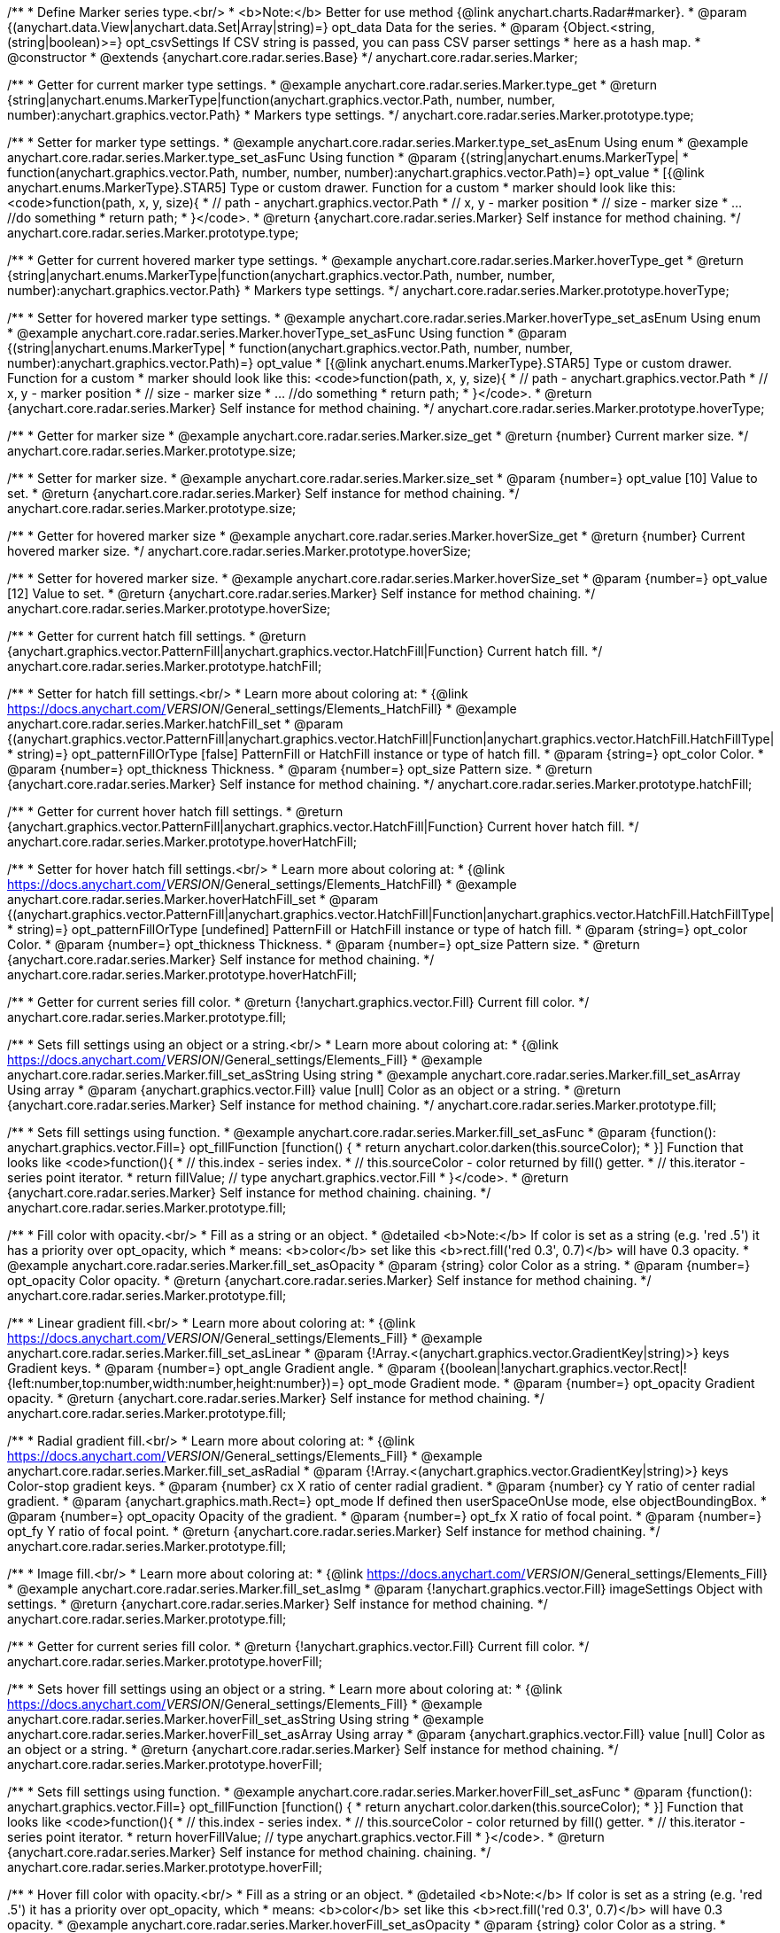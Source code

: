 /**
 * Define Marker series type.<br/>
 * <b>Note:</b> Better for use method {@link anychart.charts.Radar#marker}.
 * @param {(anychart.data.View|anychart.data.Set|Array|string)=} opt_data Data for the series.
 * @param {Object.<string, (string|boolean)>=} opt_csvSettings If CSV string is passed, you can pass CSV parser settings
 *    here as a hash map.
 * @constructor
 * @extends {anychart.core.radar.series.Base}
 */
anychart.core.radar.series.Marker;


//----------------------------------------------------------------------------------------------------------------------
//
//  anychart.core.radar.series.Marker.prototype.type
//
//----------------------------------------------------------------------------------------------------------------------

/**
 * Getter for current marker type settings.
 * @example anychart.core.radar.series.Marker.type_get
 * @return {string|anychart.enums.MarkerType|function(anychart.graphics.vector.Path, number, number, number):anychart.graphics.vector.Path}
 *  Markers type settings.
 */
anychart.core.radar.series.Marker.prototype.type;

/**
 * Setter for marker type settings.
 * @example anychart.core.radar.series.Marker.type_set_asEnum Using enum
 * @example anychart.core.radar.series.Marker.type_set_asFunc Using function
 * @param {(string|anychart.enums.MarkerType|
 *  function(anychart.graphics.vector.Path, number, number, number):anychart.graphics.vector.Path)=} opt_value
 *  [{@link anychart.enums.MarkerType}.STAR5] Type or custom drawer. Function for a custom
 *  marker should look like this: <code>function(path, x, y, size){
 *    // path - anychart.graphics.vector.Path
 *    // x, y - marker position
 *    // size - marker size
 *    ... //do something
 *    return path;
 *  }</code>.
 * @return {anychart.core.radar.series.Marker} Self instance for method chaining.
 */
anychart.core.radar.series.Marker.prototype.type;


//----------------------------------------------------------------------------------------------------------------------
//
//  anychart.core.radar.series.Marker.prototype.hoverType
//
//----------------------------------------------------------------------------------------------------------------------

/**
 * Getter for current hovered marker type settings.
 * @example anychart.core.radar.series.Marker.hoverType_get
 * @return {string|anychart.enums.MarkerType|function(anychart.graphics.vector.Path, number, number, number):anychart.graphics.vector.Path}
 *  Markers type settings.
 */
anychart.core.radar.series.Marker.prototype.hoverType;

/**
 * Setter for hovered marker type settings.
 * @example anychart.core.radar.series.Marker.hoverType_set_asEnum Using enum
 * @example anychart.core.radar.series.Marker.hoverType_set_asFunc Using function
 * @param {(string|anychart.enums.MarkerType|
 *  function(anychart.graphics.vector.Path, number, number, number):anychart.graphics.vector.Path)=} opt_value
 *  [{@link anychart.enums.MarkerType}.STAR5] Type or custom drawer. Function for a custom
 *  marker should look like this: <code>function(path, x, y, size){
 *    // path - anychart.graphics.vector.Path
 *    // x, y - marker position
 *    // size - marker size
 *    ... //do something
 *    return path;
 *  }</code>.
 * @return {anychart.core.radar.series.Marker} Self instance for method chaining.
 */
anychart.core.radar.series.Marker.prototype.hoverType;


//----------------------------------------------------------------------------------------------------------------------
//
//  anychart.core.radar.series.Marker.prototype.size
//
//----------------------------------------------------------------------------------------------------------------------

/**
 * Getter for marker size
 * @example anychart.core.radar.series.Marker.size_get
 * @return {number} Current marker size.
 */
anychart.core.radar.series.Marker.prototype.size;

/**
 * Setter for marker size.
 * @example anychart.core.radar.series.Marker.size_set
 * @param {number=} opt_value [10] Value to set.
 * @return {anychart.core.radar.series.Marker} Self instance for method chaining.
 */
anychart.core.radar.series.Marker.prototype.size;


//----------------------------------------------------------------------------------------------------------------------
//
//  anychart.core.radar.series.Marker.prototype.hoverSize
//
//----------------------------------------------------------------------------------------------------------------------

/**
 * Getter for hovered marker size
 * @example anychart.core.radar.series.Marker.hoverSize_get
 * @return {number} Current hovered marker size.
 */
anychart.core.radar.series.Marker.prototype.hoverSize;

/**
 * Setter for hovered marker size.
 * @example anychart.core.radar.series.Marker.hoverSize_set
 * @param {number=} opt_value [12] Value to set.
 * @return {anychart.core.radar.series.Marker} Self instance for method chaining.
 */
anychart.core.radar.series.Marker.prototype.hoverSize;


//----------------------------------------------------------------------------------------------------------------------
//
//  anychart.core.radar.series.Marker.prototype.hatchFill
//
//----------------------------------------------------------------------------------------------------------------------

/**
 * Getter for current hatch fill settings.
 * @return {anychart.graphics.vector.PatternFill|anychart.graphics.vector.HatchFill|Function} Current hatch fill.
 */
anychart.core.radar.series.Marker.prototype.hatchFill;

/**
 * Setter for hatch fill settings.<br/>
 * Learn more about coloring at:
 * {@link https://docs.anychart.com/__VERSION__/General_settings/Elements_HatchFill}
 * @example anychart.core.radar.series.Marker.hatchFill_set
 * @param {(anychart.graphics.vector.PatternFill|anychart.graphics.vector.HatchFill|Function|anychart.graphics.vector.HatchFill.HatchFillType|
 * string)=} opt_patternFillOrType [false] PatternFill or HatchFill instance or type of hatch fill.
 * @param {string=} opt_color Color.
 * @param {number=} opt_thickness Thickness.
 * @param {number=} opt_size Pattern size.
 * @return {anychart.core.radar.series.Marker} Self instance for method chaining.
 */
anychart.core.radar.series.Marker.prototype.hatchFill;


//----------------------------------------------------------------------------------------------------------------------
//
//  anychart.core.radar.series.Marker.prototype.hoverHatchFill
//
//----------------------------------------------------------------------------------------------------------------------

/**
 * Getter for current hover hatch fill settings.
 * @return {anychart.graphics.vector.PatternFill|anychart.graphics.vector.HatchFill|Function} Current hover hatch fill.
 */
anychart.core.radar.series.Marker.prototype.hoverHatchFill;

/**
 * Setter for hover hatch fill settings.<br/>
 * Learn more about coloring at:
 * {@link https://docs.anychart.com/__VERSION__/General_settings/Elements_HatchFill}
 * @example anychart.core.radar.series.Marker.hoverHatchFill_set
 * @param {(anychart.graphics.vector.PatternFill|anychart.graphics.vector.HatchFill|Function|anychart.graphics.vector.HatchFill.HatchFillType|
 * string)=} opt_patternFillOrType [undefined] PatternFill or HatchFill instance or type of hatch fill.
 * @param {string=} opt_color Color.
 * @param {number=} opt_thickness Thickness.
 * @param {number=} opt_size Pattern size.
 * @return {anychart.core.radar.series.Marker} Self instance for method chaining.
 */
anychart.core.radar.series.Marker.prototype.hoverHatchFill;


//----------------------------------------------------------------------------------------------------------------------
//
//  anychart.core.radar.series.Marker.prototype.fill
//
//----------------------------------------------------------------------------------------------------------------------

/**
 * Getter for current series fill color.
 * @return {!anychart.graphics.vector.Fill} Current fill color.
 */
anychart.core.radar.series.Marker.prototype.fill;

/**
 * Sets fill settings using an object or a string.<br/>
 * Learn more about coloring at:
 * {@link https://docs.anychart.com/__VERSION__/General_settings/Elements_Fill}
 * @example anychart.core.radar.series.Marker.fill_set_asString Using string
 * @example anychart.core.radar.series.Marker.fill_set_asArray Using array
 * @param {anychart.graphics.vector.Fill} value [null] Color as an object or a string.
 * @return {anychart.core.radar.series.Marker} Self instance for method chaining.
 */
anychart.core.radar.series.Marker.prototype.fill;

/**
 * Sets fill settings using function.
 * @example anychart.core.radar.series.Marker.fill_set_asFunc
 * @param {function(): anychart.graphics.vector.Fill=} opt_fillFunction [function() {
 *  return anychart.color.darken(this.sourceColor);
 * }] Function that looks like <code>function(){
 *    // this.index - series index.
 *    // this.sourceColor - color returned by fill() getter.
 *    // this.iterator - series point iterator.
 *    return fillValue; // type anychart.graphics.vector.Fill
 * }</code>.
 * @return {anychart.core.radar.series.Marker} Self instance for method chaining.
 chaining.
 */
anychart.core.radar.series.Marker.prototype.fill;

/**
 * Fill color with opacity.<br/>
 * Fill as a string or an object.
 * @detailed <b>Note:</b> If color is set as a string (e.g. 'red .5') it has a priority over opt_opacity, which
 * means: <b>color</b> set like this <b>rect.fill('red 0.3', 0.7)</b> will have 0.3 opacity.
 * @example anychart.core.radar.series.Marker.fill_set_asOpacity
 * @param {string} color Color as a string.
 * @param {number=} opt_opacity Color opacity.
 * @return {anychart.core.radar.series.Marker} Self instance for method chaining.
 */
anychart.core.radar.series.Marker.prototype.fill;

/**
 * Linear gradient fill.<br/>
 * Learn more about coloring at:
 * {@link https://docs.anychart.com/__VERSION__/General_settings/Elements_Fill}
 * @example anychart.core.radar.series.Marker.fill_set_asLinear
 * @param {!Array.<(anychart.graphics.vector.GradientKey|string)>} keys Gradient keys.
 * @param {number=} opt_angle Gradient angle.
 * @param {(boolean|!anychart.graphics.vector.Rect|!{left:number,top:number,width:number,height:number})=} opt_mode Gradient mode.
 * @param {number=} opt_opacity Gradient opacity.
 * @return {anychart.core.radar.series.Marker} Self instance for method chaining.
 */
anychart.core.radar.series.Marker.prototype.fill;

/**
 * Radial gradient fill.<br/>
 * Learn more about coloring at:
 * {@link https://docs.anychart.com/__VERSION__/General_settings/Elements_Fill}
 * @example anychart.core.radar.series.Marker.fill_set_asRadial
 * @param {!Array.<(anychart.graphics.vector.GradientKey|string)>} keys Color-stop gradient keys.
 * @param {number} cx X ratio of center radial gradient.
 * @param {number} cy Y ratio of center radial gradient.
 * @param {anychart.graphics.math.Rect=} opt_mode If defined then userSpaceOnUse mode, else objectBoundingBox.
 * @param {number=} opt_opacity Opacity of the gradient.
 * @param {number=} opt_fx X ratio of focal point.
 * @param {number=} opt_fy Y ratio of focal point.
 * @return {anychart.core.radar.series.Marker} Self instance for method chaining.
 */
anychart.core.radar.series.Marker.prototype.fill;

/**
 * Image fill.<br/>
 * Learn more about coloring at:
 * {@link https://docs.anychart.com/__VERSION__/General_settings/Elements_Fill}
 * @example anychart.core.radar.series.Marker.fill_set_asImg
 * @param {!anychart.graphics.vector.Fill} imageSettings Object with settings.
 * @return {anychart.core.radar.series.Marker} Self instance for method chaining.
 */
anychart.core.radar.series.Marker.prototype.fill;


//----------------------------------------------------------------------------------------------------------------------
//
//  anychart.core.radar.series.Marker.prototype.hoverFill
//
//----------------------------------------------------------------------------------------------------------------------

/**
 * Getter for current series fill color.
 * @return {!anychart.graphics.vector.Fill} Current fill color.
 */
anychart.core.radar.series.Marker.prototype.hoverFill;

/**
 * Sets hover fill settings using an object or a string.
 * Learn more about coloring at:
 * {@link https://docs.anychart.com/__VERSION__/General_settings/Elements_Fill}
 * @example anychart.core.radar.series.Marker.hoverFill_set_asString Using string
 * @example anychart.core.radar.series.Marker.hoverFill_set_asArray Using array
 * @param {anychart.graphics.vector.Fill} value [null] Color as an object or a string.
 * @return {anychart.core.radar.series.Marker} Self instance for method chaining.
 */
anychart.core.radar.series.Marker.prototype.hoverFill;

/**
 * Sets fill settings using function.
 * @example anychart.core.radar.series.Marker.hoverFill_set_asFunc
 * @param {function(): anychart.graphics.vector.Fill=} opt_fillFunction [function() {
 *  return anychart.color.darken(this.sourceColor);
 * }] Function that looks like <code>function(){
 *    // this.index - series index.
 *    // this.sourceColor - color returned by fill() getter.
 *    // this.iterator - series point iterator.
 *    return hoverFillValue; // type anychart.graphics.vector.Fill
 * }</code>.
 * @return {anychart.core.radar.series.Marker} Self instance for method chaining.
 chaining.
 */
anychart.core.radar.series.Marker.prototype.hoverFill;

/**
 * Hover fill color with opacity.<br/>
 * Fill as a string or an object.
 * @detailed <b>Note:</b> If color is set as a string (e.g. 'red .5') it has a priority over opt_opacity, which
 * means: <b>color</b> set like this <b>rect.fill('red 0.3', 0.7)</b> will have 0.3 opacity.
 * @example anychart.core.radar.series.Marker.hoverFill_set_asOpacity
 * @param {string} color Color as a string.
 * @param {number=} opt_opacity Color opacity.
 * @return {anychart.core.radar.series.Marker} Self instance for method chaining.
 */
anychart.core.radar.series.Marker.prototype.hoverFill;

/**
 * Linear gradient hover fill.<br/>
 * Learn more about coloring at:
 * {@link https://docs.anychart.com/__VERSION__/General_settings/Elements_Fill}
 * @example anychart.core.radar.series.Marker.hoverFill_set_asLinear
 * @param {!Array.<(anychart.graphics.vector.GradientKey|string)>} keys Gradient keys.
 * @param {number=} opt_angle Gradient angle.
 * @param {(boolean|!anychart.graphics.vector.Rect|!{left:number,top:number,width:number,height:number})=} opt_mode Gradient mode.
 * @param {number=} opt_opacity Gradient opacity.
 * @return {anychart.core.radar.series.Marker} Self instance for method chaining.
 */
anychart.core.radar.series.Marker.prototype.hoverFill;

/**
 * Radial gradient hover fill.<br/>
 * Learn more about coloring at:
 * {@link https://docs.anychart.com/__VERSION__/General_settings/Elements_Fill}
 * @example anychart.core.radar.series.Marker.hoverFill_set_asRadial
 * @param {!Array.<(anychart.graphics.vector.GradientKey|string)>} keys Color-stop gradient keys.
 * @param {number} cx X ratio of center radial gradient.
 * @param {number} cy Y ratio of center radial gradient.
 * @param {anychart.graphics.math.Rect=} opt_mode If defined then userSpaceOnUse mode, else objectBoundingBox.
 * @param {number=} opt_opacity Opacity of the gradient.
 * @param {number=} opt_fx X ratio of focal point.
 * @param {number=} opt_fy Y ratio of focal point.
 * @return {anychart.core.radar.series.Marker} Self instance for method chaining.
 */
anychart.core.radar.series.Marker.prototype.hoverFill;

/**
 * Image hover fill.<br/>
 * Learn more about coloring at:
 * {@link https://docs.anychart.com/__VERSION__/General_settings/Elements_Fill}
 * @example anychart.core.radar.series.Marker.hoverFill_set_asImg
 * @param {!anychart.graphics.vector.Fill} imageSettings Object with settings.
 * @return {anychart.core.radar.series.Marker} Self instance for method chaining.
 */
anychart.core.radar.series.Marker.prototype.hoverFill;


//----------------------------------------------------------------------------------------------------------------------
//
//  anychart.core.radar.series.Marker.prototype.stroke
//
//----------------------------------------------------------------------------------------------------------------------

/**
 * Getter for current stroke settings.
 * @return {!anychart.graphics.vector.Stroke} Current stroke settings.
 */
anychart.core.radar.series.Marker.prototype.stroke;

/**
 * Setter for series stroke by function.
 * @example anychart.core.radar.series.Marker.stroke_set_asFunc
 * @param {function():(anychart.graphics.vector.ColoredFill|anychart.graphics.vector.Stroke)=} opt_fillFunction [function() {
 *  return anychart.color.darken(this.sourceColor);
 * }] Function that looks like <code>function(){
 *    // this.index - series index.
 *    // this.sourceColor - color returned by stroke() getter.
 *    // this.iterator - series point iterator.
 *    return strokeValue; // type anychart.graphics.vector.Fill or anychart.graphics.vector.Stroke
 * }</code>.
 * @return {anychart.core.radar.series.Marker} Self instance for method chaining.
 */
anychart.core.radar.series.Marker.prototype.stroke;

/**
 * Setter for stroke settings.<br/>
 * Learn more about stroke settings:
 * {@link https://docs.anychart.com/__VERSION__/General_settings/Elements_Stroke}
 * @example anychart.core.radar.series.Marker.stroke_set
 * @param {(anychart.graphics.vector.Stroke|anychart.graphics.vector.ColoredFill|string|Function|null)=} opt_strokeOrFill Fill settings
 *    or stroke settings.
 * @param {number=} opt_thickness [1] Line thickness.
 * @param {string=} opt_dashpattern Controls the pattern of dashes and gaps used to stroke paths.
 * @param {anychart.graphics.vector.StrokeLineJoin=} opt_lineJoin Line join style.
 * @param {anychart.graphics.vector.StrokeLineCap=} opt_lineCap Line cap style.
 * @return {anychart.core.radar.series.Marker} Self instance for method chaining.
 */
anychart.core.radar.series.Marker.prototype.stroke;


//----------------------------------------------------------------------------------------------------------------------
//
//  anychart.core.radar.series.Marker.prototype.hoverStroke
//
//----------------------------------------------------------------------------------------------------------------------

/**
 * Getter for current hover stroke settings.
 * @return {!anychart.graphics.vector.Stroke} Current stroke settings.
 */
anychart.core.radar.series.Marker.prototype.hoverStroke;

/**
 * Setter for series hover stroke by function.<br/>
 * <b>Note:</b> For all ContiniousBase series (line/spline/area etc) hoverStroke works only with hoverSeries.
 * @example anychart.core.radar.series.Marker.hoverStroke_set_asFunc
 * @param {function():(anychart.graphics.vector.ColoredFill|anychart.graphics.vector.Stroke)=} opt_fillFunction [function() {
 *  return anychart.color.darken(this.sourceColor);
 * }] Function that looks like <code>function(){
 *    // this.index - series index.
 *    // this.sourceColor - color returned by stroke() getter.
 *    // this.iterator - series point iterator.
 *    return strokeValue; // type anychart.graphics.vector.Fill or anychart.graphics.vector.Stroke
 * }</code>.
 * @return {anychart.core.radar.series.Marker} Self instance for method chaining.
 */
anychart.core.radar.series.Marker.prototype.hoverStroke;

/**
 * Setter for hover stroke settings.<br/>
 * Learn more about stroke settings:
 * {@link https://docs.anychart.com/__VERSION__/General_settings/Elements_Stroke}<br/>
 * <b>Note:</b> For all ContiniousBase series (line/spline/area etc) hoverStroke works only with hoverSeries.
 * @example anychart.core.radar.series.Marker.hoverStroke_set
 * @param {(anychart.graphics.vector.Stroke|anychart.graphics.vector.ColoredFill|string|Function|null)=} opt_strokeOrFill Fill settings
 *    or stroke settings.
 * @param {number=} opt_thickness [1] Line thickness.
 * @param {string=} opt_dashpattern Controls the pattern of dashes and gaps used to stroke paths.
 * @param {anychart.graphics.vector.StrokeLineJoin=} opt_lineJoin Line join style.
 * @param {anychart.graphics.vector.StrokeLineCap=} opt_lineCap Line cap style.
 * @return {anychart.core.radar.series.Marker} Self instance for method chaining.
 */
anychart.core.radar.series.Marker.prototype.hoverStroke;

